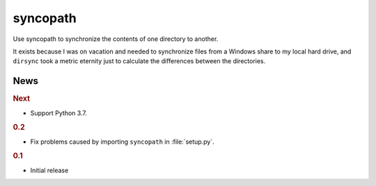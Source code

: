syncopath
*********

Use syncopath to synchronize the contents of one directory to another.

It exists because I was on vacation and needed to synchronize files from a
Windows share to my local hard drive, and ``dirsync`` took a metric eternity
just to calculate the differences between the directories.


News
====

..  rubric:: Next

*   Support Python 3.7.


..  rubric:: 0.2

*   Fix problems caused by importing ``syncopath`` in :file:`setup.py`.


..  rubric:: 0.1

*   Initial release
